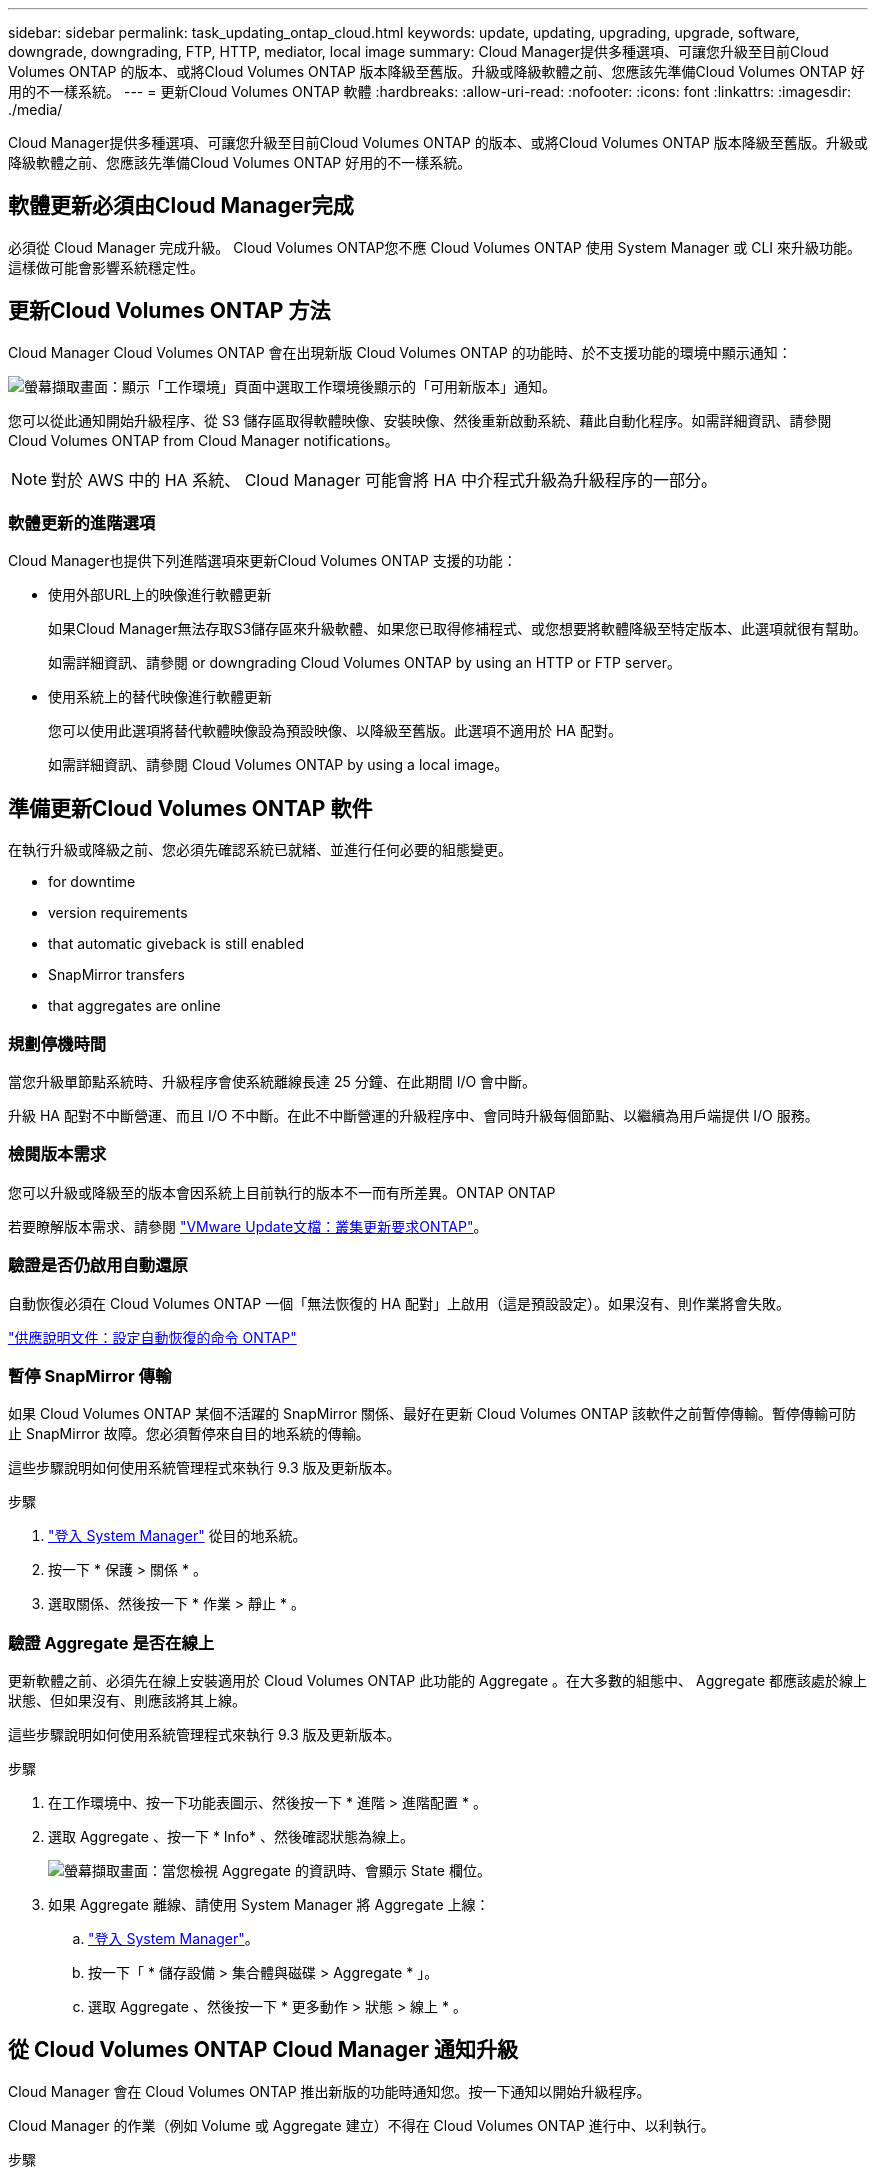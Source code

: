 ---
sidebar: sidebar 
permalink: task_updating_ontap_cloud.html 
keywords: update, updating, upgrading, upgrade, software, downgrade, downgrading, FTP, HTTP, mediator, local image 
summary: Cloud Manager提供多種選項、可讓您升級至目前Cloud Volumes ONTAP 的版本、或將Cloud Volumes ONTAP 版本降級至舊版。升級或降級軟體之前、您應該先準備Cloud Volumes ONTAP 好用的不一樣系統。 
---
= 更新Cloud Volumes ONTAP 軟體
:hardbreaks:
:allow-uri-read: 
:nofooter: 
:icons: font
:linkattrs: 
:imagesdir: ./media/


[role="lead"]
Cloud Manager提供多種選項、可讓您升級至目前Cloud Volumes ONTAP 的版本、或將Cloud Volumes ONTAP 版本降級至舊版。升級或降級軟體之前、您應該先準備Cloud Volumes ONTAP 好用的不一樣系統。



== 軟體更新必須由Cloud Manager完成

必須從 Cloud Manager 完成升級。 Cloud Volumes ONTAP您不應 Cloud Volumes ONTAP 使用 System Manager 或 CLI 來升級功能。這樣做可能會影響系統穩定性。



== 更新Cloud Volumes ONTAP 方法

Cloud Manager Cloud Volumes ONTAP 會在出現新版 Cloud Volumes ONTAP 的功能時、於不支援功能的環境中顯示通知：

image:screenshot_cot_upgrade.gif["螢幕擷取畫面：顯示「工作環境」頁面中選取工作環境後顯示的「可用新版本」通知。"]

您可以從此通知開始升級程序、從 S3 儲存區取得軟體映像、安裝映像、然後重新啟動系統、藉此自動化程序。如需詳細資訊、請參閱  Cloud Volumes ONTAP from Cloud Manager notifications。


NOTE: 對於 AWS 中的 HA 系統、 Cloud Manager 可能會將 HA 中介程式升級為升級程序的一部分。



=== 軟體更新的進階選項

Cloud Manager也提供下列進階選項來更新Cloud Volumes ONTAP 支援的功能：

* 使用外部URL上的映像進行軟體更新
+
如果Cloud Manager無法存取S3儲存區來升級軟體、如果您已取得修補程式、或您想要將軟體降級至特定版本、此選項就很有幫助。

+
如需詳細資訊、請參閱  or downgrading Cloud Volumes ONTAP by using an HTTP or FTP server。

* 使用系統上的替代映像進行軟體更新
+
您可以使用此選項將替代軟體映像設為預設映像、以降級至舊版。此選項不適用於 HA 配對。

+
如需詳細資訊、請參閱  Cloud Volumes ONTAP by using a local image。





== 準備更新Cloud Volumes ONTAP 軟件

在執行升級或降級之前、您必須先確認系統已就緒、並進行任何必要的組態變更。

*  for downtime
*  version requirements
*  that automatic giveback is still enabled
*  SnapMirror transfers
*  that aggregates are online




=== 規劃停機時間

當您升級單節點系統時、升級程序會使系統離線長達 25 分鐘、在此期間 I/O 會中斷。

升級 HA 配對不中斷營運、而且 I/O 不中斷。在此不中斷營運的升級程序中、會同時升級每個節點、以繼續為用戶端提供 I/O 服務。



=== 檢閱版本需求

您可以升級或降級至的版本會因系統上目前執行的版本不一而有所差異。ONTAP ONTAP

若要瞭解版本需求、請參閱 http://docs.netapp.com/ontap-9/topic/com.netapp.doc.exp-dot-upgrade/GUID-AC0EB781-583F-4C90-A4C4-BC7B14CEFD39.html["VMware Update文檔：叢集更新要求ONTAP"^]。



=== 驗證是否仍啟用自動還原

自動恢復必須在 Cloud Volumes ONTAP 一個「無法恢復的 HA 配對」上啟用（這是預設設定）。如果沒有、則作業將會失敗。

http://docs.netapp.com/ontap-9/topic/com.netapp.doc.dot-cm-hacg/GUID-3F50DE15-0D01-49A5-BEFD-D529713EC1FA.html["供應說明文件：設定自動恢復的命令 ONTAP"^]



=== 暫停 SnapMirror 傳輸

如果 Cloud Volumes ONTAP 某個不活躍的 SnapMirror 關係、最好在更新 Cloud Volumes ONTAP 該軟件之前暫停傳輸。暫停傳輸可防止 SnapMirror 故障。您必須暫停來自目的地系統的傳輸。

這些步驟說明如何使用系統管理程式來執行 9.3 版及更新版本。

.步驟
. link:task_connecting_to_otc.html["登入 System Manager"] 從目的地系統。
. 按一下 * 保護 > 關係 * 。
. 選取關係、然後按一下 * 作業 > 靜止 * 。




=== 驗證 Aggregate 是否在線上

更新軟體之前、必須先在線上安裝適用於 Cloud Volumes ONTAP 此功能的 Aggregate 。在大多數的組態中、 Aggregate 都應該處於線上狀態、但如果沒有、則應該將其上線。

這些步驟說明如何使用系統管理程式來執行 9.3 版及更新版本。

.步驟
. 在工作環境中、按一下功能表圖示、然後按一下 * 進階 > 進階配置 * 。
. 選取 Aggregate 、按一下 * Info* 、然後確認狀態為線上。
+
image:screenshot_aggr_state.gif["螢幕擷取畫面：當您檢視 Aggregate 的資訊時、會顯示 State 欄位。"]

. 如果 Aggregate 離線、請使用 System Manager 將 Aggregate 上線：
+
.. link:task_connecting_to_otc.html["登入 System Manager"]。
.. 按一下「 * 儲存設備 > 集合體與磁碟 > Aggregate * 」。
.. 選取 Aggregate 、然後按一下 * 更多動作 > 狀態 > 線上 * 。






== 從 Cloud Volumes ONTAP Cloud Manager 通知升級

Cloud Manager 會在 Cloud Volumes ONTAP 推出新版的功能時通知您。按一下通知以開始升級程序。

Cloud Manager 的作業（例如 Volume 或 Aggregate 建立）不得在 Cloud Volumes ONTAP 進行中、以利執行。

.步驟
. 按一下*工作環境*。
. 選取工作環境。
+
如果有新版本可用、則右窗格中會出現通知：

+
image:screenshot_cot_upgrade.gif["螢幕擷取畫面：顯示「工作環境」頁面中選取工作環境後顯示的「可用新版本」通知。"]

. 如果有可用的新版本、請按一下 * 升級 * 。
. 在「版本資訊」頁面中、按一下連結以閱讀指定版本的「版本說明」、然後選取「 * 我讀過 ... * 」核取方塊。
. 在「終端使用者授權合約（ EULA ）」頁面中、閱讀 EULA 、然後選取「 * 我閱讀並核准 EULA* 」。
. 在「檢閱與核准」頁面中、閱讀重要附註、選取 * 我瞭解 ...* 、然後按一下 * 執行 * 。


Cloud Manager 會啟動軟體升級。軟體更新完成後、即可在工作環境中執行動作。

如果您暫停 SnapMirror 傳輸、請使用 System Manager 繼續傳輸。



== 使用HTTP或FTP伺服器升級Cloud Volumes ONTAP 或降級

您可以將Cloud Volumes ONTAP 「更新」軟體映像放在HTTP或FTP伺服器上、然後從Cloud Manager啟動軟體更新。如果Cloud Manager無法存取S3儲存區來升級軟體、或是想要降級軟體、您可以使用此選項。

.步驟
. 設定 HTTP 伺服器或 FTP 伺服器、以裝載 Cloud Volumes ONTAP 支援此功能的軟體映像。
. 如果您有虛擬網路的 VPN 連線、可以將 Cloud Volumes ONTAP 該 Imagesoftware 映像放在您自己網路中的 HTTP 伺服器或 FTP 伺服器上。否則、您必須將檔案放在雲端的 HTTP 伺服器或 FTP 伺服器上。
. 如果您使用自己的安全性群組 Cloud Volumes ONTAP 來執行功能、請確定傳出規則允許 HTTP 或 FTP 連線 Cloud Volumes ONTAP 、以便讓支援者存取軟體映像。
+

NOTE: 預設的 Cloud Volumes ONTAP 「預先定義的功能」安全群組允許輸出 HTTP 和 FTP 連線。

. 從取得軟體映像 https://mysupport.netapp.com/products/p/cloud_ontap.html["NetApp 支援網站"^]。
. 將軟體映像複製到 HTTP 或 FTP 伺服器上的目錄、以便從中提供檔案。
. 在 Cloud Manager 的工作環境中、按一下功能表圖示、然後按一下 * 進階 > 更新 Cloud Volumes ONTAP * 。
. 在更新軟體頁面上、選擇 * 從 URL* 選取可用的映像、輸入 URL 、然後按一下 * 變更映像 * 。
. 按 * Proceed* 確認。


Cloud Manager 會啟動軟體更新。軟體更新完成後、即可在工作環境中執行動作。

如果您暫停 SnapMirror 傳輸、請使用 System Manager 繼續傳輸。



== 使用本機映像降級Cloud Volumes ONTAP

將同一版本系列中的某個舊版本（Cloud Volumes ONTAP 例如9.5至9.4）轉換為降級。降級新叢集或測試叢集時無需協助即可降級、但如果您想要降級正式作業叢集、請聯絡技術支援部門。

每 Cloud Volumes ONTAP 個功能完善的系統都能容納兩個軟體映像：目前執行的映像、以及可開機的替代映像。Cloud Manager 可將替代映像變更為預設映像。如果您目前的映像發生問題、可以使用此選項降級至Cloud Volumes ONTAP 舊版的版的版次。

此降級程序Cloud Volumes ONTAP 僅適用於單一版的系統。HA配對無法使用此功能。

.步驟
. 在工作環境中、按一下功能表圖示、然後按一下 * 「進階」 > 「更新 Cloud Volumes ONTAP 」 * 。
. 在更新軟體頁面上、選取替代映像、然後按一下 * 變更映像 * 。
. 按 * Proceed* 確認。


Cloud Manager 會啟動軟體更新。軟體更新完成後、即可在工作環境中執行動作。

如果您暫停 SnapMirror 傳輸、請使用 System Manager 繼續傳輸。
